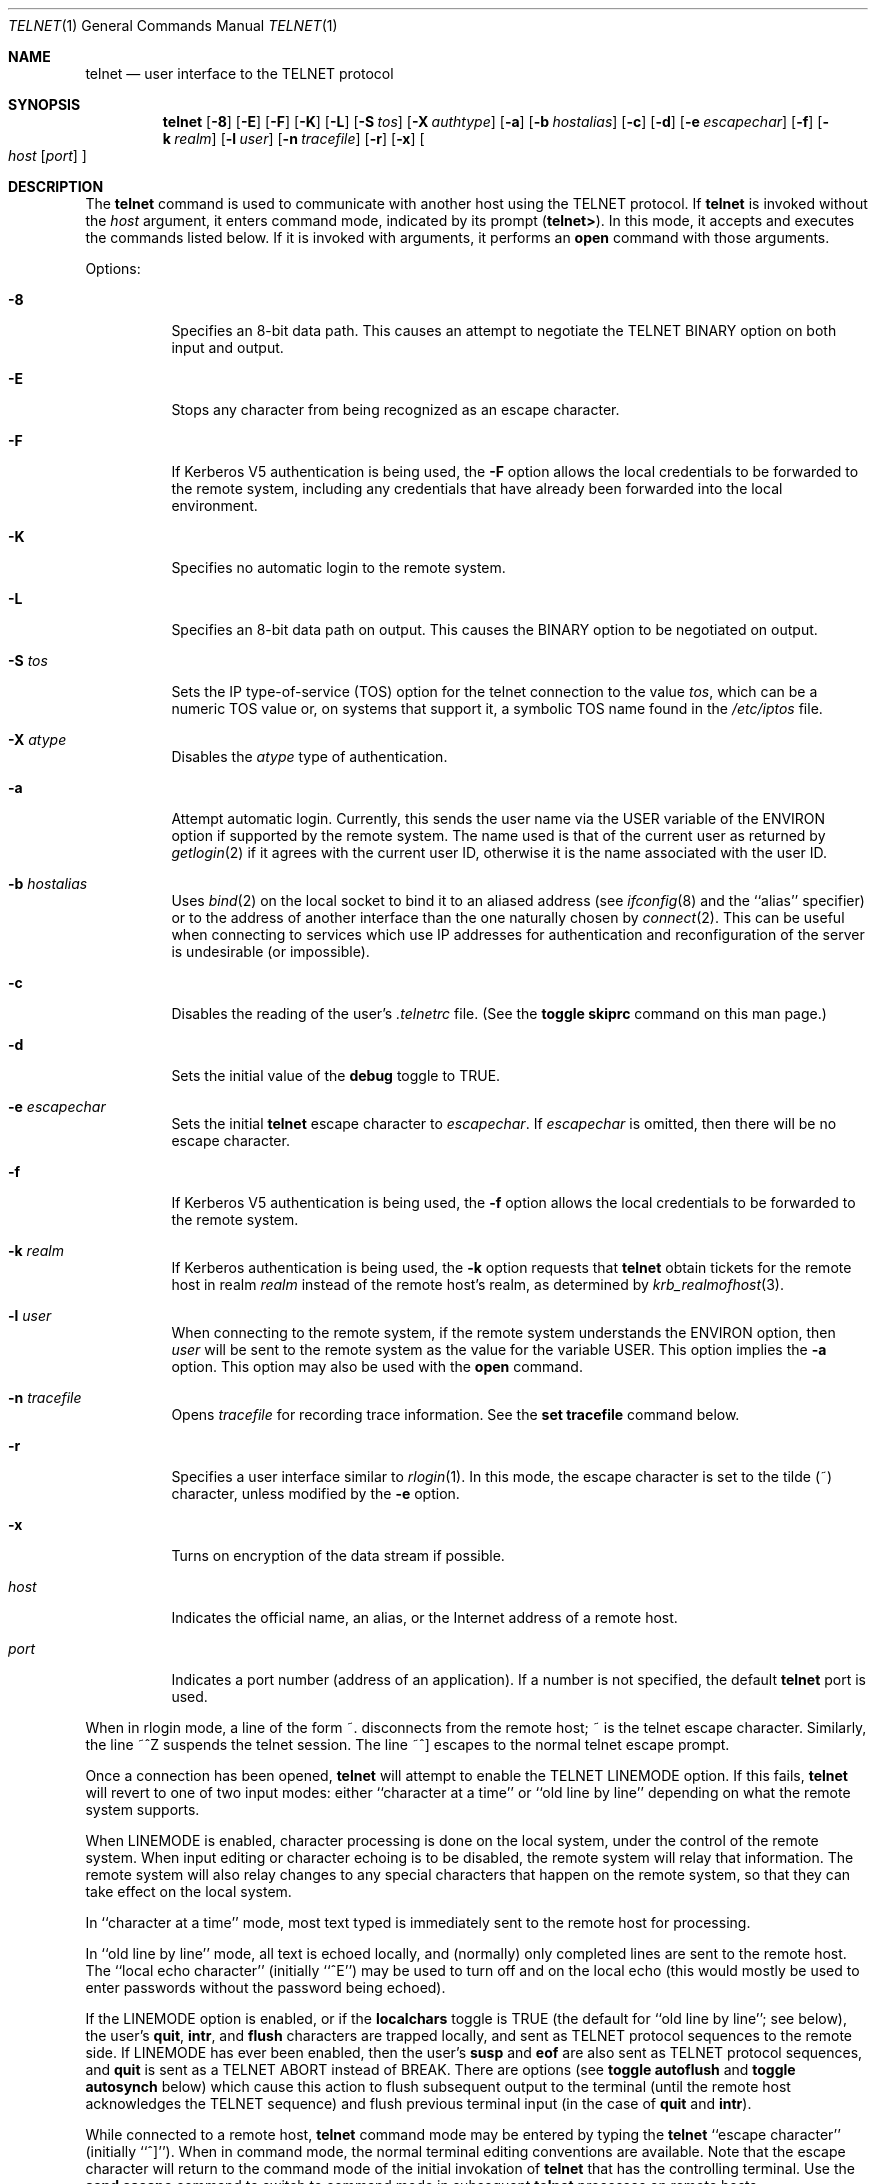 .\"	$OpenBSD: telnet.1,v 1.16 1999/06/05 01:21:42 aaron Exp $
.\"	$NetBSD: telnet.1,v 1.5 1996/02/28 21:04:12 thorpej Exp $
.\"
.\" Copyright (c) 1983, 1990, 1993
.\"	The Regents of the University of California.  All rights reserved.
.\"
.\" Redistribution and use in source and binary forms, with or without
.\" modification, are permitted provided that the following conditions
.\" are met:
.\" 1. Redistributions of source code must retain the above copyright
.\"    notice, this list of conditions and the following disclaimer.
.\" 2. Redistributions in binary form must reproduce the above copyright
.\"    notice, this list of conditions and the following disclaimer in the
.\"    documentation and/or other materials provided with the distribution.
.\" 3. All advertising materials mentioning features or use of this software
.\"    must display the following acknowledgement:
.\"	This product includes software developed by the University of
.\"	California, Berkeley and its contributors.
.\" 4. Neither the name of the University nor the names of its contributors
.\"    may be used to endorse or promote products derived from this software
.\"    without specific prior written permission.
.\"
.\" THIS SOFTWARE IS PROVIDED BY THE REGENTS AND CONTRIBUTORS ``AS IS'' AND
.\" ANY EXPRESS OR IMPLIED WARRANTIES, INCLUDING, BUT NOT LIMITED TO, THE
.\" IMPLIED WARRANTIES OF MERCHANTABILITY AND FITNESS FOR A PARTICULAR PURPOSE
.\" ARE DISCLAIMED.  IN NO EVENT SHALL THE REGENTS OR CONTRIBUTORS BE LIABLE
.\" FOR ANY DIRECT, INDIRECT, INCIDENTAL, SPECIAL, EXEMPLARY, OR CONSEQUENTIAL
.\" DAMAGES (INCLUDING, BUT NOT LIMITED TO, PROCUREMENT OF SUBSTITUTE GOODS
.\" OR SERVICES; LOSS OF USE, DATA, OR PROFITS; OR BUSINESS INTERRUPTION)
.\" HOWEVER CAUSED AND ON ANY THEORY OF LIABILITY, WHETHER IN CONTRACT, STRICT
.\" LIABILITY, OR TORT (INCLUDING NEGLIGENCE OR OTHERWISE) ARISING IN ANY WAY
.\" OUT OF THE USE OF THIS SOFTWARE, EVEN IF ADVISED OF THE POSSIBILITY OF
.\" SUCH DAMAGE.
.\"
.\"	from: @(#)telnet.1	8.4 (Berkeley) 2/3/94
.\"
.Dd February 3, 1994
.Dt TELNET 1
.Os
.Sh NAME
.Nm telnet
.Nd user interface to the
.Tn TELNET
protocol
.Sh SYNOPSIS
.Nm telnet
.Op Fl 8
.Op Fl E
.Op Fl F
.Op Fl K
.Op Fl L
.Op Fl S Ar tos
.Op Fl X Ar authtype
.Op Fl a
.Op Fl b Ar hostalias
.Op Fl c
.Op Fl d
.Op Fl e Ar escapechar
.Op Fl f
.Op Fl k Ar realm
.Op Fl l Ar user
.Op Fl n Ar tracefile
.Op Fl r
.Op Fl x
.Oo
.Ar host
.Op Ar port
.Oc
.Sh DESCRIPTION
The
.Nm telnet
command
is used to communicate with another host using the
.Tn TELNET
protocol.
If
.Nm telnet
is invoked without the
.Ar host
argument, it enters command mode,
indicated by its prompt
.Pq Nm telnet\&> .
In this mode, it accepts and executes the commands listed below.
If it is invoked with arguments, it performs an
.Ic open
command with those arguments.
.Pp
Options:
.Bl -tag -width indent
.It Fl 8
Specifies an 8-bit data path.  This causes an attempt to
negotiate the
.Dv TELNET BINARY
option on both input and output.
.It Fl E
Stops any character from being recognized as an escape character.
.It Fl F
If Kerberos V5 authentication is being used, the
.Fl F
option allows the local credentials to be forwarded
to the remote system, including any credentials that
have already been forwarded into the local environment.
.It Fl K
Specifies no automatic login to the remote system.
.It Fl L
Specifies an 8-bit data path on output.  This causes the
BINARY option to be negotiated on output.
.It Fl S Ar tos
Sets the IP type-of-service (TOS) option for the telnet
connection to the value
.Ar tos ,
which can be a numeric TOS value
or, on systems that support it, a symbolic
TOS name found in the
.Pa /etc/iptos
file.
.It Fl X Ar atype
Disables the
.Ar atype
type of authentication.
.It Fl a
Attempt automatic login.
Currently, this sends the user name via the
.Ev USER
variable
of the
.Ev ENVIRON
option if supported by the remote system.
The name used is that of the current user as returned by
.Xr getlogin 2
if it agrees with the current user ID,
otherwise it is the name associated with the user ID.
.It Fl b Ar hostalias
Uses
.Xr bind 2
on the local socket to bind it to an aliased address (see
.Xr ifconfig 8
and the ``alias'' specifier) or to the address of
another interface than the one naturally chosen by
.Xr connect 2 .
This can be useful when connecting to services which use IP addresses
for authentication and reconfiguration of the server is undesirable (or
impossible).
.It Fl c
Disables the reading of the user's
.Pa \&.telnetrc
file.  (See the
.Ic toggle skiprc
command on this man page.)
.It Fl d
Sets the initial value of the
.Ic debug
toggle to
.Dv TRUE .
.It Fl e Ar escapechar
Sets the initial
.Nm
escape character to
.Ar escapechar Ns .
If
.Ar escapechar
is omitted, then
there will be no escape character.
.It Fl f
If Kerberos V5 authentication is being used, the
.Fl f
option allows the local credentials to be forwarded to the remote system.
.It Fl k Ar realm
If Kerberos authentication is being used, the
.Fl k
option requests that
.Nm telnet
obtain tickets for the remote host in
realm
.Ar realm
instead of the remote host's realm, as determined
by
.Xr krb_realmofhost 3 .
.It Fl l Ar user
When connecting to the remote system, if the remote system
understands the
.Ev ENVIRON
option, then
.Ar user
will be sent to the remote system as the value for the variable USER.
This option implies the
.Fl a
option.
This option may also be used with the
.Ic open
command.
.It Fl n Ar tracefile
Opens
.Ar tracefile
for recording trace information.
See the
.Ic set tracefile
command below.
.It Fl r
Specifies a user interface similar to
.Xr rlogin 1 .
In this
mode, the escape character is set to the tilde (~) character,
unless modified by the
.Fl e
option.
.It Fl x
Turns on encryption of the data stream if possible.
.It Ar host
Indicates the official name, an alias, or the Internet address
of a remote host.
.It Ar port
Indicates a port number (address of an application).  If a number is
not specified, the default
.Nm telnet
port is used.
.El
.Pp
When in rlogin mode, a line of the form ~.  disconnects from the
remote host; ~ is the telnet escape character.
Similarly, the line ~^Z suspends the telnet session.
The line ~^] escapes to the normal telnet escape prompt.
.Pp
Once a connection has been opened,
.Nm telnet
will attempt to enable the
.Dv TELNET LINEMODE
option.
If this fails,
.Nm telnet
will revert to one of two input modes:
either ``character at a time''
or ``old line by line''
depending on what the remote system supports.
.Pp
When
.Dv LINEMODE
is enabled, character processing is done on the
local system, under the control of the remote system.  When input
editing or character echoing is to be disabled, the remote system
will relay that information.  The remote system will also relay
changes to any special characters that happen on the remote
system, so that they can take effect on the local system.
.Pp
In ``character at a time'' mode, most
text typed is immediately sent to the remote host for processing.
.Pp
In ``old line by line'' mode, all text is echoed locally,
and (normally) only completed lines are sent to the remote host.
The ``local echo character'' (initially ``^E'') may be used
to turn off and on the local echo
(this would mostly be used to enter passwords
without the password being echoed).
.Pp
If the
.Dv LINEMODE
option is enabled, or if the
.Ic localchars
toggle is
.Dv TRUE
(the default for ``old line by line''; see below),
the user's
.Ic quit ,
.Ic intr ,
and
.Ic flush
characters are trapped locally, and sent as
.Tn TELNET
protocol sequences to the remote side.
If
.Dv LINEMODE
has ever been enabled, then the user's
.Ic susp
and
.Ic eof
are also sent as
.Tn TELNET
protocol sequences,
and
.Ic quit
is sent as a
.Dv TELNET ABORT
instead of
.Dv BREAK .
There are options (see
.Ic toggle
.Ic autoflush
and
.Ic toggle
.Ic autosynch
below)
which cause this action to flush subsequent output to the terminal
(until the remote host acknowledges the
.Tn TELNET
sequence) and flush previous terminal input
(in the case of
.Ic quit
and
.Ic intr  ) .
.Pp
While connected to a remote host,
.Nm telnet
command mode may be entered by typing the
.Nm telnet
``escape character'' (initially ``^]'').
When in command mode, the normal terminal editing conventions are available.
Note that the escape character will return to the command mode of the initial
invokation of
.Nm telnet
that has the controlling terminal. Use the
.Cm send escape
command to switch to command mode in subsequent
.Nm telnet
processes on remote hosts.
.Pp
The following
.Nm telnet
commands are available.
Only enough of each command to uniquely identify it need be typed
(this is also true for arguments to the
.Ic mode ,
.Ic set ,
.Ic toggle ,
.Ic unset ,
.Ic slc ,
.Ic environ ,
and
.Ic display
commands).
.Bl -tag -width "mode type"
.It Ic auth Ar argument Op Ar ...
The
.Ic auth
command manipulates the information sent through the
.Dv TELNET AUTHENTICATE
option.  Valid arguments for the
auth command are as follows:
.Bl -tag -width "disable type"
.It Ic disable Ar type
Disables the specified
.Ar type
of authentication.  To
obtain a list of available types, use the
.Ic auth disable \&?
command.
.It Ic enable Ar type
Enables the specified
.Ar type
of authentication.  To
obtain a list of available types, use the
.Ic auth enable \&?
command.
.It Ic status
Lists the current status of the various types of
authentication.
.El
.It Ic close
Close a
.Tn TELNET
session and return to command mode.
.It Ic display Ar argument Op Ar ...
Displays all, or some, of the
.Ic set
and
.Ic toggle
values (see below).
.It Ic encrypt Ar argument Op Ar ...
The
.Ic encrypt
command manipulates the information sent through the
.Dv TELNET ENCRYPT
option.
.Pp
Valid arguments for the encrypt command are as follows:
.Bl -tag -width Ar
.It Ic disable Ar type Ic [input|output]
Disables the specified
.Ar type
of encryption.  If you
omit
.Ic input
and
.Ic output ,
both input and output
are disabled.  To obtain a list of available
types, use the
.Ic encrypt disable \&?
command.
.It Ic enable Ar type Ic [input|output]
Enables the specified
.Ar type
of encryption.  If you
omit
.Ic input
and
.Ic output ,
both input and output are
enabled.  To obtain a list of available types, use the
.Ic encrypt enable \&?
command.
.It Ic input
This is the same as the
.Ic encrypt start input
command.
.It Ic -input
This is the same as the
.Ic encrypt stop input
command.
.It Ic output
This is the same as the
.Ic encrypt start output
command.
.It Ic -output
This is the same as the
.Ic encrypt stop output
command.
.It Ic start Ic [input|output]
Attempts to start encryption.  If you omit
.Ic input
and
.Ic output,
both input and output are enabled.  To
obtain a list of available types, use the
.Ic encrypt enable \&?
command.
.It Ic status
Lists the current status of encryption.
.It Ic stop Ic [input|output]
Stops encryption.  If you omit
.Ic input
and
.Ic output ,
encryption is on both input and output.
.It Ic type Ar type
Sets the default type of encryption to be used
with later
.Ic encrypt start
or
.Ic encrypt stop
commands.
.El
.It Ic environ Ar arguments Op Ar ...
The
.Ic environ
command is used to manipulate the
variables that may be sent through the
.Dv TELNET ENVIRON
option.
The initial set of variables is taken from the users
environment, with only the
.Ev DISPLAY
and
.Ev PRINTER
variables being exported by default.
The
.Ev USER
variable is also exported if the
.Fl a
or
.Fl l
options are used.
.br
Valid arguments for the
.Ic environ
command are:
.Bl -tag -width Fl
.It Ic define Ar variable value
Define the variable
.Ar variable
to have a value of
.Ar value .
Any variables defined by this command are automatically exported.
The
.Ar value
may be enclosed in single or double quotes so
that tabs and spaces may be included.
.It Ic undefine Ar variable
Remove
.Ar variable
from the list of environment variables.
.It Ic export Ar variable
Mark the variable
.Ar variable
to be exported to the remote side.
.It Ic unexport Ar variable
Mark the variable
.Ar variable
to not be exported unless
explicitly asked for by the remote side.
.It Ic list
List the current set of environment variables.
Those marked with a
.Cm *
will be sent automatically,
other variables will only be sent if explicitly requested.
.It Ic \&?
Prints out help information for the
.Ic environ
command.
.El
.It Ic logout
Sends the
.Dv TELNET LOGOUT
option to the remote side.
This command is similar to a
.Ic close
command; however, if the remote side does not support the
.Dv LOGOUT
option, nothing happens.
If, however, the remote side does support the
.Dv LOGOUT
option, this command should cause the remote side to close the
.Tn TELNET
connection.
If the remote side also supports the concept of
suspending a user's session for later reattachment,
the logout argument indicates that you
should terminate the session immediately.
.It Ic mode Ar type
.Ar type
is one of several options, depending on the state of the
.Tn TELNET
session.
The remote host is asked for permission to go into the requested mode.
If the remote host is capable of entering that mode, the requested
mode will be entered.
.Bl -tag -width Ar
.It Ic character
Disable the
.Dv TELNET LINEMODE
option, or, if the remote side does not understand the
.Dv LINEMODE
option, then enter ``character at a time'' mode.
.It Ic line
Enable the
.Dv TELNET LINEMODE
option, or, if the remote side does not understand the
.Dv LINEMODE
option, then attempt to enter ``old-line-by-line'' mode.
.It Ic isig Pq Ic \-isig
Attempt to enable (disable) the
.Dv TRAPSIG
mode of the
.Dv LINEMODE
option.
This requires that the
.Dv LINEMODE
option be enabled.
.It Ic edit Pq Ic \-edit
Attempt to enable (disable) the
.Dv EDIT
mode of the
.Dv LINEMODE
option.
This requires that the
.Dv LINEMODE
option be enabled.
.It Ic softtabs Pq Ic \-softtabs
Attempt to enable (disable) the
.Dv SOFT_TAB
mode of the
.Dv LINEMODE
option.
This requires that the
.Dv LINEMODE
option be enabled.
.It Ic litecho Pq Ic \-litecho
Attempt to enable (disable) the
.Dv LIT_ECHO
mode of the
.Dv LINEMODE
option.
This requires that the
.Dv LINEMODE
option be enabled.
.It Ic \&?
Prints out help information for the
.Ic mode
command.
.El
.It Xo
.Ic open Ar host
.Op Fl l Ar user
.Oo Op Fl
.Ar port Oc
.Xc
Open a connection to the named host.
If no port number
is specified,
.Nm telnet
will attempt to contact a
.Tn TELNET
server at the default port.
The host specification may be either a host name (see
.Xr hosts 5 )
or an Internet address specified in the ``dot notation'' (see
.Xr inet 3 ) .
The
.Fl l
option may be used to specify the user name
to be passed to the remote system via the
.Ev ENVIRON
option.
When connecting to a non-standard port,
.Nm telnet
omits any automatic initiation of
.Tn TELNET
options.  When the port number is preceded by a minus sign,
the initial option negotiation is done.
After establishing a connection, the file
.Pa \&.telnetrc
in the
user's home directory is opened.  Lines beginning with a ``#'' are
comment lines.  Blank lines are ignored.  Lines that begin
without white space are the start of a machine entry.  The
first thing on the line is the name of the machine that is
being connected to.  The rest of the line, and successive
lines that begin with white space are assumed to be
.Nm telnet
commands and are processed as if they had been typed
in manually to the
.Nm telnet
command prompt.
.It Ic quit
Close any open
.Tn TELNET
session and exit
.Nm telnet .
An end-of-file (in command mode) will also close a session and exit.
.It Ic send Ar arguments
Sends one or more special character sequences to the remote host.
The following are the arguments which may be specified
(more than one argument may be specified at a time):
.Bl -tag -width escape
.It Ic abort
Sends the
.Dv TELNET ABORT
(Abort
processes)
sequence.
.It Ic ao
Sends the
.Dv TELNET AO
(Abort Output) sequence, which should cause the remote system to flush
all output
.Em from
the remote system
.Em to
the user's terminal.
.It Ic ayt
Sends the
.Dv TELNET AYT
(Are You There)
sequence, to which the remote system may or may not choose to respond.
.It Ic brk
Sends the
.Dv TELNET BRK
(Break) sequence, which may have significance to the remote
system.
.It Ic ec
Sends the
.Dv TELNET EC
(Erase Character)
sequence, which should cause the remote system to erase the last character
entered.
.It Ic el
Sends the
.Dv TELNET EL
(Erase Line)
sequence, which should cause the remote system to erase the line currently
being entered.
.It Ic eof
Sends the
.Dv TELNET EOF
(End Of File)
sequence.
.It Ic eor
Sends the
.Dv TELNET EOR
(End of Record)
sequence.
.It Ic escape
Sends the current
.Nm telnet
escape character (initially ``^]'').
.It Ic ga
Sends the
.Dv TELNET GA
(Go Ahead)
sequence, which likely has no significance to the remote system.
.It Ic getstatus
If the remote side supports the
.Dv TELNET STATUS
command,
.Ic getstatus
will send the subnegotiation to request that the server send
its current option status.
.It Ic ip
Sends the
.Dv TELNET IP
(Interrupt Process) sequence, which should cause the remote
system to abort the currently running process.
.It Ic nop
Sends the
.Dv TELNET NOP
(No OPeration)
sequence.
.It Ic susp
Sends the
.Dv TELNET SUSP
(SUSPend process)
sequence.
.It Ic synch
Sends the
.Dv TELNET SYNCH
sequence.
This sequence causes the remote system to discard all previously typed
(but not yet read) input.
This sequence is sent as
.Tn TCP
urgent
data (and may not work if the remote system is a
.Bx 4.2
system -- if
it doesn't work, a lower case ``r'' may be echoed on the terminal).
.It Ic do Ar cmd
Sends the
.Dv TELNET DO
.Ar cmd
sequence.
.Ar cmd
can be either a decimal number between 0 and 255,
or a symbolic name for a specific
.Dv TELNET
command.
.Ar cmd
can also be either
.Ic help
or
.Ic \&?
to print out help information, including
a list of known symbolic names.
.It Ic dont Ar cmd
Sends the
.Dv TELNET DONT
.Ar cmd
sequence.
.Ar cmd
can be either a decimal number between 0 and 255,
or a symbolic name for a specific
.Dv TELNET
command.
.Ar cmd
can also be either
.Ic help
or
.Ic \&?
to print out help information, including
a list of known symbolic names.
.It Ic will Ar cmd
Sends the
.Dv TELNET WILL
.Ar cmd
sequence.
.Ar cmd
can be either a decimal number between 0 and 255,
or a symbolic name for a specific
.Dv TELNET
command.
.Ar cmd
can also be either
.Ic help
or
.Ic \&?
to print out help information, including
a list of known symbolic names.
.It Ic wont Ar cmd
Sends the
.Dv TELNET WONT
.Ar cmd
sequence.
.Ar cmd
can be either a decimal number between 0 and 255,
or a symbolic name for a specific
.Dv TELNET
command.
.Ar cmd
can also be either
.Ic help
or
.Ic \&?
to print out help information, including
a list of known symbolic names.
.It Ic \&?
Prints out help information for the
.Ic send
command.
.El
.It Ic set Ar argument value
.It Ic unset Ar argument value
The
.Ic set
command will set any one of a number of
.Nm telnet
variables to a specific value or to
.Dv TRUE .
The special value
.Ic off
turns off the function associated with
the variable; this is equivalent to using the
.Ic unset
command.
The
.Ic unset
command will disable or set to
.Dv FALSE
any of the specified functions.
The values of variables may be interrogated with the
.Ic display
command.
The variables which may be set or unset, but not toggled, are
listed here.  In addition, any of the variables for the
.Ic toggle
command may be explicitly set or unset using
the
.Ic set
and
.Ic unset
commands.
.Bl -tag -width escape
.It Ic ayt
If
.Tn TELNET
is in
.Ic localchars
mode, or
.Dv LINEMODE
is enabled, and the status character is typed, a
.Dv TELNET AYT
sequence (see
.Ic send ayt
preceding) is sent to the
remote host.  The initial value for the "Are You There"
character is the terminal's status character.
.It Ic echo
This is the value (initially ``^E'') which, when in
``line by line'' mode, toggles between doing local echoing
of entered characters (for normal processing), and suppressing
echoing of entered characters (for entering, say, a password).
.It Ic eof
If
.Nm telnet
is operating in
.Dv LINEMODE
or ``old line by line'' mode, entering this character
as the first character on a line will cause this character to be
sent to the remote system.
The initial value of the
.Ic eof
character is taken to be the terminal's
.Ic eof
character.
.It Ic erase
If
.Nm telnet
is in
.Ic localchars
mode (see
.Ic toggle
.Ic localchars
below),
and if
.Nm telnet
is operating in ``character at a time'' mode, then when this
character is typed, a
.Dv TELNET EC
sequence (see
.Ic send
.Ic ec
above)
is sent to the remote system.
The initial value for the
.Ic erase
character is taken to be
the terminal's
.Ic erase
character.
.It Ic escape
This is the
.Nm telnet
escape character (initially ``^['') which causes entry
into
.Nm telnet
command mode (when connected to a remote system).
.It Ic flushoutput
If
.Nm telnet
is in
.Ic localchars
mode (see
.Ic toggle
.Ic localchars
below)
and the
.Ic flushoutput
character is typed, a
.Dv TELNET AO
sequence (see
.Ic send
.Ic ao
above)
is sent to the remote host.
The initial value for the
.Ic flush
character is taken to be
the terminal's
.Ic flush
character.
.It Ic forw1
.It Ic forw2
If
.Tn TELNET
is operating in
.Dv LINEMODE ,
these are the
characters that, when typed, cause partial lines to be
forwarded to the remote system.  The initial value for
the forwarding characters are taken from the terminal's
eol and eol2 characters.
.It Ic interrupt
If
.Nm telnet
is in
.Ic localchars
mode (see
.Ic toggle
.Ic localchars
below)
and the
.Ic interrupt
character is typed, a
.Dv TELNET IP
sequence (see
.Ic send
.Ic ip
above)
is sent to the remote host.
The initial value for the
.Ic interrupt
character is taken to be
the terminal's
.Ic intr
character.
.It Ic kill
If
.Nm telnet
is in
.Ic localchars
mode (see
.Ic toggle
.Ic localchars
below),
and if
.Nm telnet
is operating in ``character at a time'' mode, then when this
character is typed, a
.Dv TELNET EL
sequence (see
.Ic send
.Ic el
above)
is sent to the remote system.
The initial value for the
.Ic kill
character is taken to be
the terminal's
.Ic kill
character.
.It Ic lnext
If
.Nm telnet
is operating in
.Dv LINEMODE
or ``old line by line'' mode, then this character is taken to
be the terminal's
.Ic lnext
character.
The initial value for the
.Ic lnext
character is taken to be
the terminal's
.Ic lnext
character.
.It Ic quit
If
.Nm telnet
is in
.Ic localchars
mode (see
.Ic toggle
.Ic localchars
below)
and the
.Ic quit
character is typed, a
.Dv TELNET BRK
sequence (see
.Ic send
.Ic brk
above)
is sent to the remote host.
The initial value for the
.Ic quit
character is taken to be
the terminal's
.Ic quit
character.
.It Ic reprint
If
.Nm telnet
is operating in
.Dv LINEMODE
or old line by line'' mode, then this character is taken to
be the terminal's
.Ic reprint
character.
The initial value for the
.Ic reprint
character is taken to be
the terminal's
.Ic reprint
character.
.It Ic rlogin
This is the rlogin escape character.
If set, the normal
.Tn TELNET
escape character is ignored unless it is
preceded by this character at the beginning of a line.
This character, at the beginning of a line, followed by
a "." closes the connection; when followed by a ^Z it
suspends the
.Nm telnet
command.  The initial state is to
disable the
.Ic rlogin
escape character.
.It Ic start
If the
.Dv TELNET TOGGLE-FLOW-CONTROL
option has been enabled,
then this character is taken to
be the terminal's
.Ic start
character.
The initial value for the
.Ic start
character is taken to be
the terminal's
.Ic start
character.
.It Ic stop
If the
.Dv TELNET TOGGLE-FLOW-CONTROL
option has been enabled,
then this character is taken to
be the terminal's
.Ic stop
character.
The initial value for the
.Ic stop
character is taken to be
the terminal's
.Ic stop
character.
.It Ic susp
If
.Nm telnet
is in
.Ic localchars
mode, or
.Dv LINEMODE
is enabled, and the
.Ic suspend
character is typed, a
.Dv TELNET SUSP
sequence (see
.Ic send
.Ic susp
above)
is sent to the remote host.
The initial value for the
.Ic suspend
character is taken to be
the terminal's
.Ic suspend
character.
.It Ic tracefile
This is the file to which the output, caused by
.Ic netdata
or
.Ic option
tracing being
.Dv TRUE ,
will be written.  If it is set to
.Dq Fl ,
then tracing information will be written to standard output (the default).
.It Ic worderase
If
.Nm telnet
is operating in
.Dv LINEMODE
or ``old line by line'' mode, then this character is taken to
be the terminal's
.Ic worderase
character.
The initial value for the
.Ic worderase
character is taken to be
the terminal's
.Ic worderase
character.
.It Ic \&?
Displays the legal
.Ic set
.Pq Ic unset
commands.
.El
.It Ic skey Ar sequence challenge
The
.Ic skey
command computes a response to the S/Key challenge. See
.Xr skey 1
for more information on the S/Key system.
.It Ic slc Ar state
The
.Ic slc
command (Set Local Characters) is used to set
or change the state of the special
characters when the
.Dv TELNET LINEMODE
option has
been enabled.  Special characters are characters that get
mapped to
.Tn TELNET
commands sequences (like
.Ic ip
or
.Ic quit  )
or line editing characters (like
.Ic erase
and
.Ic kill  ) .
By default, the local special characters are exported.
.Bl -tag -width Fl
.It Ic check
Verify the current settings for the current special characters.
The remote side is requested to send all the current special
character settings, and if there are any discrepancies with
the local side, the local side will switch to the remote value.
.It Ic export
Switch to the local defaults for the special characters.  The
local default characters are those of the local terminal at
the time when
.Nm telnet
was started.
.It Ic import
Switch to the remote defaults for the special characters.
The remote default characters are those of the remote system
at the time when the
.Tn TELNET
connection was established.
.It Ic \&?
Prints out help information for the
.Ic slc
command.
.El
.It Ic status
Show the current status of
.Nm telnet .
This includes the peer one is connected to, as well
as the current mode.
.It Ic toggle Ar arguments Op Ar ...
Toggle (between
.Dv TRUE
and
.Dv FALSE )
various flags that control how
.Nm telnet
responds to events.
These flags may be set explicitly to
.Dv TRUE
or
.Dv FALSE
using the
.Ic set
and
.Ic unset
commands listed above.
More than one argument may be specified.
The state of these flags may be interrogated with the
.Ic display
command.
Valid arguments are:
.Bl -tag -width Ar
.It Ic authdebug
Turns on debugging information for the authentication code.
.It Ic autoflush
If
.Ic autoflush
and
.Ic localchars
are both
.Dv TRUE ,
then when the
.Ic ao
or
.Ic quit
characters are recognized (and transformed into
.Tn TELNET
sequences; see
.Ic set
above for details),
.Nm telnet
refuses to display any data on the user's terminal
until the remote system acknowledges (via a
.Dv TELNET TIMING MARK
option)
that it has processed those
.Tn TELNET
sequences.
The initial value for this toggle is
.Dv TRUE
if the terminal user had not
done an "stty noflsh", otherwise
.Dv FALSE
(see
.Xr stty  1  ) .
.It Ic autodecrypt
When the
.Dv TELNET ENCRYPT
option is negotiated, by
default the actual encryption (decryption) of the data
stream does not start automatically.  The
.Ic autoencrypt
.Pq Ic autodecrypt
command states that encryption of the
output (input) stream should be enabled as soon as
possible.
.Pp
.It Ic autologin
If the remote side supports the
.Dv TELNET AUTHENTICATION
option
.Tn TELNET
attempts to use it to perform automatic authentication.  If the
.Dv AUTHENTICATION
option is not supported, the user's login
name are propagated through the
.Dv TELNET ENVIRON
option.
This command is the same as specifying
.Ar a
option on the
.Ic open
command.
.It Ic autosynch
If
.Ic autosynch
and
.Ic localchars
are both
.Dv TRUE ,
then when either the
.Ic intr
or
.Ic quit
character is typed (see
.Ic set
above for descriptions of the
.Ic intr
and
.Ic quit
characters), the resulting
.Tn TELNET
sequence sent is followed by the
.Dv TELNET SYNCH
sequence.
This procedure
.Em should
cause the remote system to begin throwing away all previously
typed input until both of the
.Tn TELNET
sequences have been read and acted upon.
The initial value of this toggle is
.Dv FALSE .
.It Ic binary
Enable or disable the
.Dv TELNET BINARY
option on both input and output.
.It Ic inbinary
Enable or disable the
.Dv TELNET BINARY
option on input.
.It Ic outbinary
Enable or disable the
.Dv TELNET BINARY
option on output.
.It Ic crlf
If this is
.Dv TRUE ,
then carriage returns will be sent as
.Li <CR><LF> .
If this is
.Dv FALSE ,
then carriage returns will be send as
.Li <CR><NUL> .
The initial value for this toggle is
.Dv FALSE .
.It Ic crmod
Toggle carriage return mode.
When this mode is enabled, most carriage return characters received from
the remote host will be mapped into a carriage return followed by
a line feed.
This mode does not affect those characters typed by the user, only
those received from the remote host.
This mode is not very useful unless the remote host
only sends carriage return, but never line feeds.
The initial value for this toggle is
.Dv FALSE .
.It Ic debug
Toggles socket level debugging (useful only to the super-user).
The initial value for this toggle is
.Dv FALSE .
.It Ic encdebug
Turns on debugging information for the encryption code.
.It Ic localchars
If this is
.Dv TRUE ,
then the
.Ic flush ,
.Ic interrupt ,
.Ic quit ,
.Ic erase ,
and
.Ic kill
characters (see
.Ic set
above) are recognized locally, and transformed into (hopefully) appropriate
.Tn TELNET
control sequences
(respectively
.Ic ao ,
.Ic ip ,
.Ic brk ,
.Ic ec ,
and
.Ic el  ;
see
.Ic send
above).
The initial value for this toggle is
.Dv TRUE
in ``old line by line'' mode,
and
.Dv FALSE
in ``character at a time'' mode.
When the
.Dv LINEMODE
option is enabled, the value of
.Ic localchars
is ignored, and assumed to always be
.Dv TRUE .
If
.Dv LINEMODE
has ever been enabled, then
.Ic quit
is sent as
.Ic abort ,
and
.Ic eof
and
.Ic suspend
are sent as
.Ic eof
and
.Ic susp
(see
.Ic send
above).
.It Ic netdata
Toggles the display of all network data (in hexadecimal format).
The initial value for this toggle is
.Dv FALSE .
.It Ic options
Toggles the display of some internal
.Nm telnet
protocol processing (having to do with
.Tn TELNET
options).
The initial value for this toggle is
.Dv FALSE .
.It Ic prettydump
When the
.Ic netdata
toggle is enabled, if
.Ic prettydump
is enabled the output from the
.Ic netdata
command will be formatted in a more user readable format.
Spaces are put between each character in the output, and the
beginning of any
.Tn TELNET
escape sequence is preceded by a '*' to aid in locating them.
.It Ic skiprc
When the skiprc toggle is
.Dv TRUE ,
.Tn TELNET
skips the reading of the
.Pa \&.telnetrc
file in the user's home
directory when connections are opened.  The initial
value for this toggle is
.Dv FALSE .
.It Ic termdata
Toggles the display of all terminal data (in hexadecimal format).
The initial value for this toggle is
.Dv FALSE .
.It Ic verbose_encrypt
When the
.Ic verbose_encrypt
toggle is
.Dv TRUE ,
.Nm telnet
prints out a message each time encryption is enabled or
disabled.  The initial value for this toggle is
.Dv FALSE .
.It Ic \&?
Displays the legal
.Ic toggle
commands.
.El
.It Ic z
Suspend
.Nm telnet .
This command only works when the user is using the
.Xr csh 1 .
.It Ic \&! Op Ar command
Execute a single command in a subshell on the local
system.  If
.Ar command
is omitted, then an interactive
subshell is invoked.
.It Ic \&? Op Ar command
Get help.  With no arguments,
.Nm telnet
prints a help summary.
If a command is specified,
.Nm telnet
will print the help information for just that command.
.El
.Sh ENVIRONMENT
.Nm telnet
uses at least the
.Ev HOME ,
.Ev SHELL ,
.Ev DISPLAY ,
and
.Ev TERM
environment variables.
Other environment variables may be propagated
to the other side via the
.Dv TELNET ENVIRON
option.
.Sh FILES
.Bl -tag -width ~/.telnetrc -compact
.It Pa ~/.telnetrc
user customized telnet startup values
.El
.Sh HISTORY
The
.Nm telnet
command appeared in
.Bx 4.2 .
.Sh NOTES
On some remote systems, echo has to be turned off manually when in
``old line by line'' mode.
.Pp
In ``old line by line'' mode or
.Dv LINEMODE
the terminal's
.Ic eof
character is only recognized (and sent to the remote system)
when it is the first character on a line.
